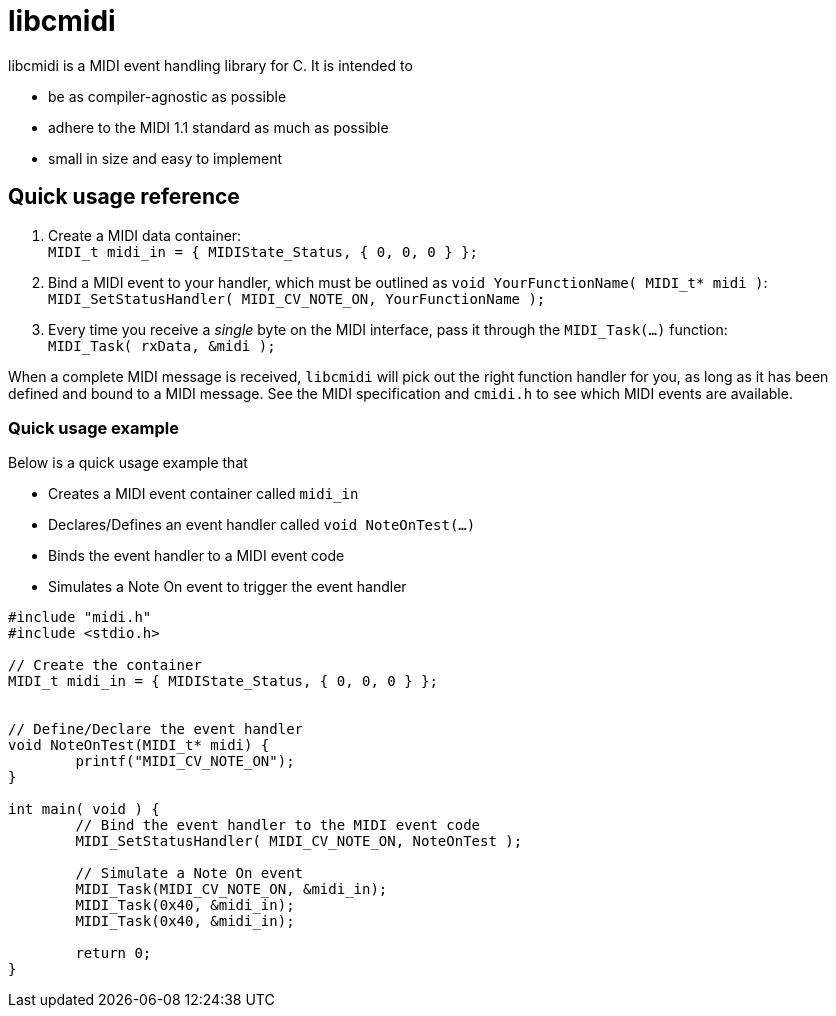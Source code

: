 # libcmidi

libcmidi is a MIDI event handling library for C. It is intended to

* be as compiler-agnostic as possible
* adhere to the MIDI 1.1 standard as much as possible
* small in size and easy to implement

## Quick usage reference

1. Create a MIDI data container: +
`MIDI_t midi_in = { MIDIState_Status, { 0, 0, 0 } };`
1. Bind a MIDI event to your handler, which must be outlined as `void YourFunctionName( MIDI_t* midi )`: +
`MIDI_SetStatusHandler( MIDI_CV_NOTE_ON, YourFunctionName );`
1. Every time you receive a _single_ byte on the MIDI interface, pass it through the `MIDI_Task(...)` function: +
`MIDI_Task( rxData, &midi );`

When a complete MIDI message is received, `libcmidi` will pick out the right function handler for you, as long as it has been defined and bound to a MIDI message. See the MIDI specification and `cmidi.h` to see which MIDI events are available.

### Quick usage example

Below is a quick usage example that

* Creates a MIDI event container called `midi_in`
* Declares/Defines an event handler called `void NoteOnTest(...)`
* Binds the event handler to a MIDI event code
* Simulates a Note On event to trigger the event handler

----
#include "midi.h"
#include <stdio.h>

// Create the container
MIDI_t midi_in = { MIDIState_Status, { 0, 0, 0 } };


// Define/Declare the event handler
void NoteOnTest(MIDI_t* midi) {
	printf("MIDI_CV_NOTE_ON");
}

int main( void ) {
	// Bind the event handler to the MIDI event code
	MIDI_SetStatusHandler( MIDI_CV_NOTE_ON, NoteOnTest );

	// Simulate a Note On event
	MIDI_Task(MIDI_CV_NOTE_ON, &midi_in);
	MIDI_Task(0x40, &midi_in);
	MIDI_Task(0x40, &midi_in);

	return 0;
}
----